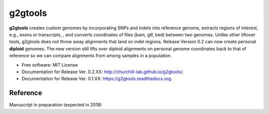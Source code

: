 ===============================
g2gtools
===============================

.. image:: https://badge.fury.io/py/g2gtools.png
    :target: http://badge.fury.io/py/g2gtools

.. image:: https://travis-ci.org/churchill-lab/g2gtools.png?branch=master
    :target: https://travis-ci.org/churchill-lab/g2gtools

.. image:: https://anaconda.org/kbchoi/g2gtools/badges/version.svg
    :target: https://anaconda.org/kbchoi/g2gtools

.. image:: https://readthedocs.org/projects/g2gtools/badge/?version=latest
    :target: http://g2gtools.readthedocs.org/en/latest/?badge=latest
    :alt: Documentation Status

.. image:: https://zenodo.org/badge/39776319.svg
    :target: https://zenodo.org/badge/latestdoi/39776319

**g2gtools** creates custom genomes by incorporating SNPs and indels into reference genome, extracts regions of interest, e.g., exons or transcripts, , and converts coordinates of files (bam, gtf, bed) between two genomes. Unlike other liftover tools, g2gtools does not throw away alignments that land on indel regions. Release Version 0.2 can now create personal **diploid** genomes. The new version still lifts over diploid alignments on personal genome coordinates back to that of reference so we can compare alignments from among samples in a population.

* Free software: MIT License
* Documentation for Release Ver. 0.2.XX: http://churchill-lab.github.io/g2gtools/.
* Documentation for Release Ver. 0.1.XX: https://g2gtools.readthedocs.org.


Reference
~~~~~~~~~

Manuscript in preparation (expected in 2018)